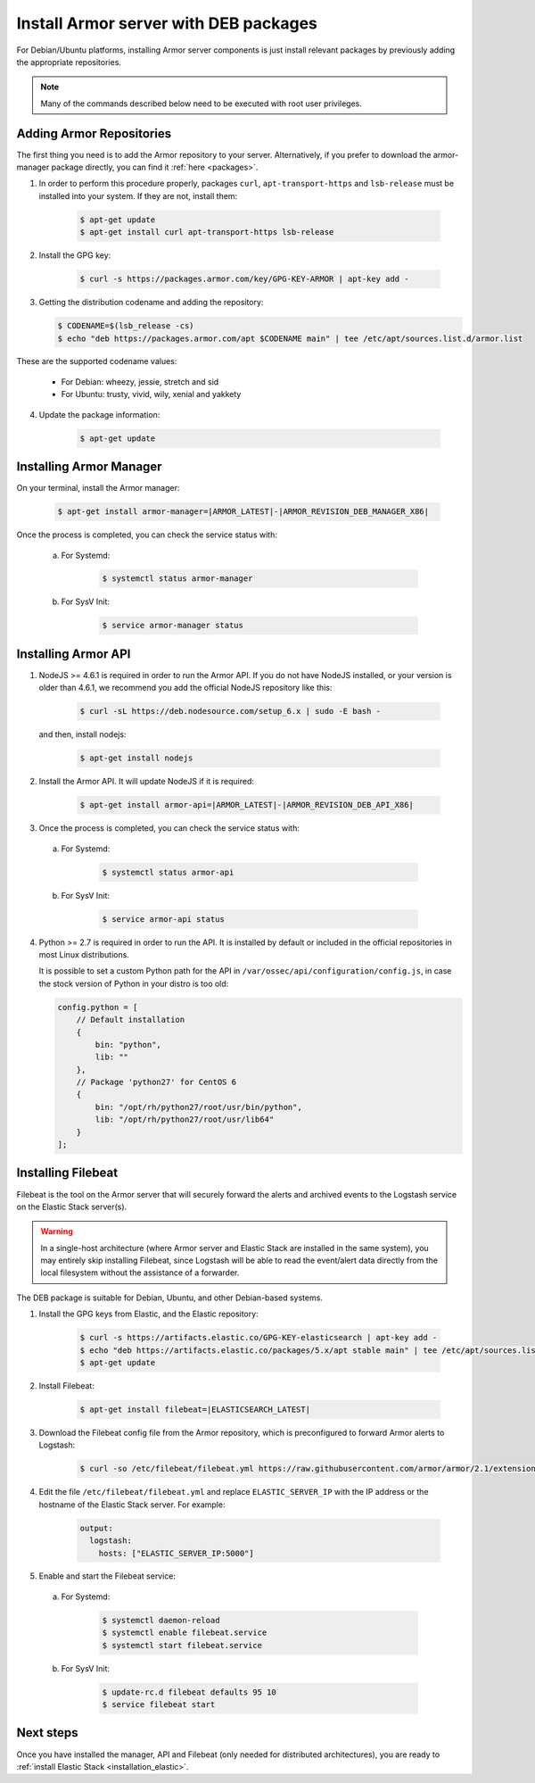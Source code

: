 .. _armor_server_deb:

Install Armor server with DEB packages
======================================

For Debian/Ubuntu platforms, installing Armor server components is just install relevant packages by previously adding the appropriate repositories.

.. note:: Many of the commands described below need to be executed with root user privileges.

Adding Armor Repositories
-------------------------

The first thing you need is to add the Armor repository to your server. Alternatively, if you prefer to download the armor-manager package directly, you can find it :ref:`here <packages>`.

1. In order to perform this procedure properly, packages ``curl``, ``apt-transport-https`` and ``lsb-release`` must be installed into your system. If they are not, install them:

	.. code-block:: bash

		$ apt-get update
		$ apt-get install curl apt-transport-https lsb-release

2. Install the GPG key:

	.. code-block:: bash

		$ curl -s https://packages.armor.com/key/GPG-KEY-ARMOR | apt-key add -

3. Getting the distribution codename and adding the repository:

   .. code-block:: bash

		$ CODENAME=$(lsb_release -cs)
		$ echo "deb https://packages.armor.com/apt $CODENAME main" | tee /etc/apt/sources.list.d/armor.list

These are the supported codename values:

	- For Debian: wheezy, jessie, stretch and sid
	- For Ubuntu: trusty, vivid, wily, xenial and yakkety

4. Update the package information:

	.. code-block:: bash

		$ apt-get update

Installing Armor Manager
------------------------

On your terminal, install the Armor manager:

	.. code-block:: bash

		$ apt-get install armor-manager=|ARMOR_LATEST|-|ARMOR_REVISION_DEB_MANAGER_X86|

Once the process is completed, you can check the service status with:

  a) For Systemd:

	.. code-block:: bash

		$ systemctl status armor-manager

  b) For SysV Init:

	.. code-block:: bash

		$ service armor-manager status

Installing Armor API
--------------------

1. NodeJS >= 4.6.1 is required in order to run the Armor API. If you do not have NodeJS installed, or your version is older than 4.6.1, we recommend you add the official NodeJS repository like this:

	.. code-block:: bash

		$ curl -sL https://deb.nodesource.com/setup_6.x | sudo -E bash -

   and then, install nodejs:

	 .. code-block:: bash

	 	$ apt-get install nodejs

2. Install the Armor API. It will update NodeJS if it is required:

	.. code-block:: bash

		$ apt-get install armor-api=|ARMOR_LATEST|-|ARMOR_REVISION_DEB_API_X86|

3. Once the process is completed, you can check the service status with:

  a) For Systemd:

	.. code-block:: bash

		$ systemctl status armor-api

  b) For SysV Init:

	.. code-block:: bash

		$ service armor-api status

4. Python >= 2.7 is required in order to run the API. It is installed by default or included in the official repositories in most Linux distributions.

   It is possible to set a custom Python path for the API in ``/var/ossec/api/configuration/config.js``, in case the stock version of Python in your distro is too old:

   .. code-block:: javascript

		config.python = [
		    // Default installation
		    {
		        bin: "python",
		        lib: ""
		    },
		    // Package 'python27' for CentOS 6
		    {
		        bin: "/opt/rh/python27/root/usr/bin/python",
		        lib: "/opt/rh/python27/root/usr/lib64"
		    }
		];

.. _armor_server_deb_filebeat:

Installing Filebeat
-------------------

Filebeat is the tool on the Armor server that will securely forward the alerts and archived events to the Logstash service on the Elastic Stack server(s).

.. warning::
    In a single-host architecture (where Armor server and Elastic Stack are installed in the same system), you may entirely skip installing Filebeat, since Logstash will be able to read the event/alert data directly from the local filesystem without the assistance of a forwarder.

The DEB package is suitable for Debian, Ubuntu, and other Debian-based systems.

1. Install the GPG keys from Elastic, and the Elastic repository:

	.. code-block:: bash

		$ curl -s https://artifacts.elastic.co/GPG-KEY-elasticsearch | apt-key add -
		$ echo "deb https://artifacts.elastic.co/packages/5.x/apt stable main" | tee /etc/apt/sources.list.d/elastic-5.x.list
		$ apt-get update

2. Install Filebeat:

	.. code-block:: bash

		$ apt-get install filebeat=|ELASTICSEARCH_LATEST|

3. Download the Filebeat config file from the Armor repository, which is preconfigured to forward Armor alerts to Logstash:

	.. code-block:: bash

		$ curl -so /etc/filebeat/filebeat.yml https://raw.githubusercontent.com/armor/armor/2.1/extensions/filebeat/filebeat.yml

4. Edit the file ``/etc/filebeat/filebeat.yml`` and replace ``ELASTIC_SERVER_IP`` with the IP address or the hostname of the Elastic Stack server. For example:

	.. code-block:: yaml

		output:
		  logstash:
		    hosts: ["ELASTIC_SERVER_IP:5000"]

5. Enable and start the Filebeat service:

  a) For Systemd:

	.. code-block:: bash

		$ systemctl daemon-reload
		$ systemctl enable filebeat.service
		$ systemctl start filebeat.service

  b) For SysV Init:

	.. code-block:: bash

		$ update-rc.d filebeat defaults 95 10
		$ service filebeat start

Next steps
----------

Once you have installed the manager, API and Filebeat (only needed for distributed architectures), you are ready to :ref:`install Elastic Stack <installation_elastic>`.
